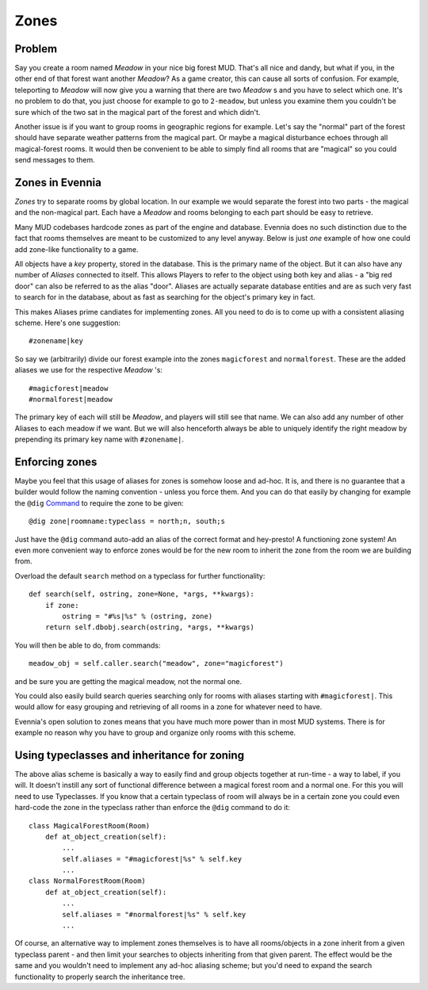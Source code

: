 Zones
=====

Problem
-------

Say you create a room named *Meadow* in your nice big forest MUD. That's
all nice and dandy, but what if you, in the other end of that forest
want another *Meadow*? As a game creator, this can cause all sorts of
confusion. For example, teleporting to *Meadow* will now give you a
warning that there are two *Meadow* s and you have to select which one.
It's no problem to do that, you just choose for example to go to
``2-meadow``, but unless you examine them you couldn't be sure which of
the two sat in the magical part of the forest and which didn't.

Another issue is if you want to group rooms in geographic regions for
example. Let's say the "normal" part of the forest should have separate
weather patterns from the magical part. Or maybe a magical disturbance
echoes through all magical-forest rooms. It would then be convenient to
be able to simply find all rooms that are "magical" so you could send
messages to them.

Zones in Evennia
----------------

*Zones* try to separate rooms by global location. In our example we
would separate the forest into two parts - the magical and the
non-magical part. Each have a *Meadow* and rooms belonging to each part
should be easy to retrieve.

Many MUD codebases hardcode zones as part of the engine and database.
Evennia does no such distinction due to the fact that rooms themselves
are meant to be customized to any level anyway. Below is just *one*
example of how one could add zone-like functionality to a game.

All objects have a *key* property, stored in the database. This is the
primary name of the object. But it can also have any number of *Aliases*
connected to itself. This allows Players to refer to the object using
both key and alias - a "big red door" can also be referred to as the
alias "door". Aliases are actually separate database entities and are as
such very fast to search for in the database, about as fast as searching
for the object's primary key in fact.

This makes Aliases prime candiates for implementing zones. All you need
to do is to come up with a consistent aliasing scheme. Here's one
suggestion:

::

     #zonename|key

So say we (arbitrarily) divide our forest example into the zones
``magicforest`` and ``normalforest``. These are the added aliases we use
for the respective *Meadow* 's:

::

     #magicforest|meadow
     #normalforest|meadow

The primary key of each will still be *Meadow*, and players will still
see that name. We can also add any number of other Aliases to each
meadow if we want. But we will also henceforth always be able to
uniquely identify the right meadow by prepending its primary key name
with ``#zonename|``.

Enforcing zones
---------------

Maybe you feel that this usage of aliases for zones is somehow loose and
ad-hoc. It is, and there is no guarantee that a builder would follow the
naming convention - unless you force them. And you can do that easily by
changing for example the ``@dig`` `Command <Commands.html>`_ to require
the zone to be given:

::

     @dig zone|roomname:typeclass = north;n, south;s

Just have the ``@dig`` command auto-add an alias of the correct format
and hey-presto! A functioning zone system! An even more convenient way
to enforce zones would be for the new room to inherit the zone from the
room we are building from.

Overload the default ``search`` method on a typeclass for further
functionality:

::

    def search(self, ostring, zone=None, *args, **kwargs):
        if zone:
            ostring = "#%s|%s" % (ostring, zone)
        return self.dbobj.search(ostring, *args, **kwargs)

You will then be able to do, from commands:

::

     meadow_obj = self.caller.search("meadow", zone="magicforest")

and be sure you are getting the magical meadow, not the normal one.

You could also easily build search queries searching only for rooms with
aliases starting with ``#magicforest|``. This would allow for easy
grouping and retrieving of all rooms in a zone for whatever need to
have.

Evennia's open solution to zones means that you have much more power
than in most MUD systems. There is for example no reason why you have to
group and organize only rooms with this scheme.

Using typeclasses and inheritance for zoning
--------------------------------------------

The above alias scheme is basically a way to easily find and group
objects together at run-time - a way to label, if you will. It doesn't
instill any sort of functional difference between a magical forest room
and a normal one. For this you will need to use Typeclasses. If you know
that a certain typeclass of room will always be in a certain zone you
could even hard-code the zone in the typeclass rather than enforce the
``@dig`` command to do it:

::

     class MagicalForestRoom(Room)
         def at_object_creation(self):
             ...
             self.aliases = "#magicforest|%s" % self.key  
             ...
     class NormalForestRoom(Room)
         def at_object_creation(self):
             ...
             self.aliases = "#normalforest|%s" % self.key
             ...

Of course, an alternative way to implement zones themselves is to have
all rooms/objects in a zone inherit from a given typeclass parent - and
then limit your searches to objects inheriting from that given parent.
The effect would be the same and you wouldn't need to implement any
ad-hoc aliasing scheme; but you'd need to expand the search
functionality to properly search the inheritance tree.
